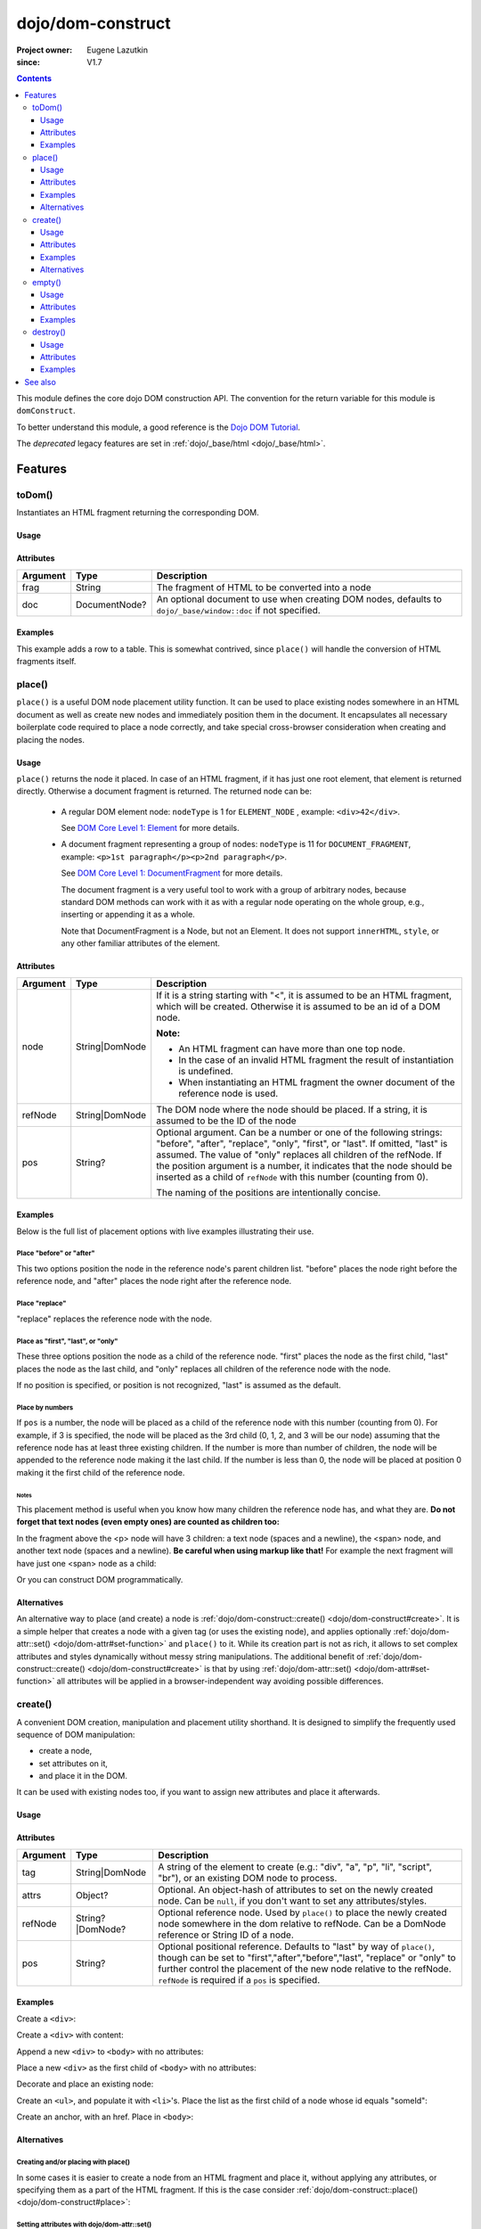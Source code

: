.. _dojo/dom-construct:

==================
dojo/dom-construct
==================

:Project owner:	Eugene Lazutkin
:since: V1.7

.. contents ::
    :depth: 3

This module defines the core dojo DOM construction API. The convention for the return variable for this module is
``domConstruct``.

To better understand this module, a good reference is the `Dojo DOM Tutorial <http://dojotoolkit.org/documentation/tutorials/1.7/dom_functions/>`_.

The *deprecated* legacy features are set in :ref:`dojo/_base/html <dojo/_base/html>`.

Features
========

toDom()
-------

Instantiates an HTML fragment returning the corresponding DOM.

Usage
~~~~~

.. js ::

  require(["dojo/dom-construct"], function(domConstruct){
      // Take a string and turn it into a DOM node
      var node = domConstruct.toDom("<div>I'm a Node</div>");
  });

Attributes
~~~~~~~~~~

======== ============= ================================================================
Argument Type          Description
======== ============= ================================================================
frag     String        The fragment of HTML to be converted into a node
doc      DocumentNode? An optional document to use when creating DOM nodes, defaults to
                       ``dojo/_base/window::doc`` if not specified.
======== ============= ================================================================

Examples
~~~~~~~~

This example adds a row to a table.  This is somewhat contrived, since ``place()`` will handle the conversion of HTML fragments itself.

.. code-example ::
  :djConfig: async: true, parseOnLoad: false

  This example uses ``dojo/dom`` and ``dojo/on`` as well.
  
  .. js ::

    require(["dojo/dom-construct", "dojo/dom", "dojo/on", "dojo/domReady!"], 
    function(domConstruct, dom, on){
      on(dom.byId("button1"), "click", function(){
        var row = domConstruct.toDom("<tr><td>bar</td><td>Bar is also good</td></tr>");
        domConstruct.place(row, "example");
      });
    });

  Here is our HTML ``<table>`` which we will add the row to.

  .. html ::

    <button id="button1" type="button">Add a row</button>
    <table>
      <thead>
        <tr><th>Example</th><th>Description</th></tr>
      </thead>
      <tbody id="example">
        <tr><td>foo</td><td>Foo is good</td></tr>
      </tbody>
    </table>

place()
-------

``place()`` is a useful DOM node placement utility function. It can be used to place existing nodes somewhere in an HTML
document as well as create new nodes and immediately position them in the document. It encapsulates all necessary
boilerplate code required to place a node correctly, and take special cross-browser consideration when creating and
placing the nodes.

Usage
~~~~~

.. js ::
  
    require(["dojo/dom-construct"], function(domConstruct){
      domConstruct.place("someNode", "refNode", "after");
    };

``place()`` returns the node it placed. In case of an HTML fragment, if it has just one root element, that element is
returned directly. Otherwise a document fragment is returned. The returned node can be:

  - A regular DOM element node: ``nodeType`` is 1 for ``ELEMENT_NODE`` , example: ``<div>42</div>``.

    See `DOM Core Level 1: Element <http://www.w3.org/TR/REC-DOM-Level-1/level-one-core.html#ID-745549614>`_ for more
    details.

  - A document fragment representing a group of nodes: ``nodeType`` is 11 for ``DOCUMENT_FRAGMENT``, example: ``<p>1st
    paragraph</p><p>2nd paragraph</p>``.

    See `DOM Core Level 1: DocumentFragment <http://www.w3.org/TR/REC-DOM-Level-1/level-one-core.html#ID-B63ED1A3>`_ for
    more details.

    The document fragment is a very useful tool to work with a group of arbitrary nodes, because standard DOM methods
    can work with it as with a regular node operating on the whole group, e.g., inserting or appending it as a whole.

    Note that DocumentFragment is a Node, but not an Element. It does not support ``innerHTML``, ``style``, or any other
    familiar attributes of the element.

Attributes
~~~~~~~~~~

========= ============== ==============================================================================================
Argument  Type           Description
========= ============== ==============================================================================================
node      String|DomNode If it is a string starting with "<", it is assumed to be an HTML fragment, which will be
                         created. Otherwise it is assumed to be an id of a DOM node.

                         **Note:**

                         * An HTML fragment can have more than one top node.
                         * In the case of an invalid HTML fragment the result of instantiation is undefined.
                         * When instantiating an HTML fragment the owner document of the reference node is used.
refNode   String|DomNode The DOM node where the node should be placed.  If a string, it is assumed to be the ID of the
                         node
pos       String?        Optional argument. Can be a number or one of the following strings: "before", "after",
                         "replace", "only", "first", or "last". If omitted, "last" is assumed. The value of "only"
                         replaces all children of the refNode. If the position argument is a number, it indicates that
                         the node should be inserted as a child of ``refNode`` with this number (counting from 0).
                         
                         The naming of the positions are intentionally concise.
========= ============== ==============================================================================================

Examples
~~~~~~~~

Below is the full list of placement options with live examples illustrating their use.

Place "before" or "after"
'''''''''''''''''''''''''

This two options position the node in the reference node's parent children list. "before" places the node right before
the reference node, and "after" places the node right after the reference node.

.. code-example ::
  :djConfig: async: true, parseOnLoad: false

  .. js ::

    require(["dojo/dom-construct", "dojo/dom", "dojo/on", "dojo/domReady!"],
    function(domConstruct, dom, on){
      var n = 0;
      on(dom.byId("placeBA"), "click", function(){
        domConstruct.place("<div class='node'>new node #" + (++n) + "</div>", "refBA",
          dom.byId("posBA").value); // before/after
      });
    });

  .. html ::

    <p>
      <button id="placeBA">Place node</button>
      <select id="posBA">
        <option value="before">before</option>
        <option value="after">after</option>
      </select>
    </p>
    <p>
      <div>before: 1st</div>
      <div>before: 2nd</div>
      <div id="refBA" class="ref">
        <div class="child">the reference node's child #0</div>
        <div class="child">the reference node's child #1</div>
        <div class="child">the reference node's child #2</div>
      </div>
      <div>after: 1st</div>
      <div>after: 2nd</div>
    </p>

  .. css ::

    div.ref     { background-color: #fcc; }
    div.node    { background-color: #cfc; }
    div.child   { background-color: #ffc; }
    div.ref div { margin-left: 3em; }

Place "replace"
'''''''''''''''

"replace" replaces the reference node with the node.

.. code-example ::
  :djConfig: async: true, parseOnLoad: false

  .. js ::

    require(["dojo/dom-construct", "dojo/dom-attr", "dojo/dom", "dojo/on", "dojo/domReady!"],
    function(domConstruct, domAttr, dom, on){
      var n = 0;
      on(dom.byId("placeReplace"), "click", function(){
        domConstruct.place("<div class='node'>new node #" + (++n) + "</div>", "refReplace", "replace");
        domAttr.set("placeReplace", "disabled", "disabled");
      });
    });

  .. html ::

    <p>
      <button id="placeReplace">Place node</button>
    </p>
    <p>
      <div>before: 1st</div>
      <div>before: 2nd</div>
      <div id="refReplace" class="ref">
        <div class="child">the reference node's child #0</div>
        <div class="child">the reference node's child #1</div>
        <div class="child">the reference node's child #2</div>
      </div>
      <div>after: 1st</div>
      <div>after: 2nd</div>
    </p>

  .. css ::

    div.ref     { background-color: #fcc; }
    div.node    { background-color: #cfc; }
    div.child   { background-color: #ffc; }
    div.ref div { margin-left: 3em; }

Place as "first", "last", or "only"
'''''''''''''''''''''''''''''''''''

These three options position the node as a child of the reference node. "first" places the node as the first child,
"last" places the node as the last child, and "only" replaces all children of the reference node with the node.

If no position is specified, or position is not recognized, "last" is assumed as the default.

.. code-example ::
  :djConfig: async: true, parseOnLoad: false

  .. js ::

    require(["dojo/dom-construct", "dojo/dom", "dojo/on", "dojo/domReady!"], 
    function(domConstruct, dom, on){
      var n = 0;
      on(dom.byId("placeFLO"), "click", function(){
        domConstruct.place("<div class='node'>new node #" + (++n) + "</div>", "refFLO",
          dom.byId("posFLO").value); // first/last/only
      });
    });

  .. html ::

    <p>
      <button id="placeFLO">Place node</button>
      <select id="posFLO">
        <option value="first">first</option>
        <option value="last">last</option>
        <option value="only">only</option>
      </select>
    </p>
    <p>
      <div>before: 1st</div>
      <div>before: 2nd</div>
      <div id="refFLO" class="ref">
        <div class="child">the reference node's child #0</div>
        <div class="child">the reference node's child #1</div>
        <div class="child">the reference node's child #2</div>
      </div>
      <div>after: 1st</div>
      <div>after: 2nd</div>
    </p>

  .. css ::

    div.ref     { background-color: #fcc; }
    div.node    { background-color: #cfc; }
    div.child   { background-color: #ffc; }
    div.ref div { margin-left: 3em; }

Place by numbers
''''''''''''''''

If ``pos`` is a number, the node will be placed as a child of the reference node with this number (counting from 0). For
example, if 3 is specified, the node will be placed as the 3rd child (0, 1, 2, and 3 will be our node) assuming that the
reference node has at least three existing children. If the number is more than number of children, the node will be
appended to the reference node making it the last child. If the number is less than 0, the node will be placed at
position 0 making it the first child of the reference node.

.. code-example ::
  :djConfig: async: true, parseOnLoad: false

  .. js ::

    require(["dojo/dom-construct", "dojo/dom", "dojo/on", "dojo/domReady!"],
    function(domConstruct, dom, on){
      var n = 0;
      on(dom.byId("placeNumber"), "click", function(){
        domConstruct.place("<div class='node'>new node #" + (++n) + "</div>", "refNumber",
          parseInt(dom.byId("posNumber").value));
      });
      // let's add nodes manually to ensure their number
      for(var i = 0; i < 3; ++i){
        domConstruct.place("<div class='child'>the reference node's child #" + i + "</div>", "refNumber");
      }
    });

  .. html ::

    <p>
      <button id="placeNumber">Place node</button>
      as child
      <select id="posNumber">
        <option value="0">#0</option>
        <option value="1">#1</option>
        <option value="2">#2</option>
        <option value="3">#3</option>
        <option value="4">#4</option>
        <option value="5">#5</option>
      </select>
    </p>
    <p>
      <div>before: 1st</div>
      <div>before: 2nd</div>
      <div id="refNumber" class="ref"></div>
      <div>after: 1st</div>
      <div>after: 2nd</div>
    </p>

  .. css ::

    div.ref     { background-color: #fcc; }
    div.node    { background-color: #cfc; }
    div.child   { background-color: #ffc; }
    div.ref div { margin-left: 3em; }

Notes
.....

This placement method is useful when you know how many children the reference node has, and what they are. **Do not
forget that text nodes (even empty ones) are counted as children too:**

.. html ::
  
  <p>
    <span>1</span>
  </p>

In the fragment above the <p> node will have 3 children: a text node (spaces and a newline), the <span> node, and
another text node (spaces and a newline). **Be careful when using markup like that!** For example the next fragment will
have just one <span> node as a child:

.. html ::
  
  <p><span>1</span></p>

Or you can construct DOM programmatically.

Alternatives
~~~~~~~~~~~~

An alternative way to place (and create) a node is :ref:`dojo/dom-construct::create() <dojo/dom-construct#create>`.
It is a simple helper that creates a node with a given tag (or uses the existing node), and applies optionally
:ref:`dojo/dom-attr::set() <dojo/dom-attr#set-function>` and ``place()`` to it. While its creation part is not as rich,
it allows to set complex attributes and styles dynamically without messy string manipulations. The additional benefit of
:ref:`dojo/dom-construct::create() <dojo/dom-construct#create>` is that by using :ref:`dojo/dom-attr::set()
<dojo/dom-attr#set-function>` all attributes will be applied in a browser-independent way avoiding possible differences.

.. js ::
  
  // the third and fourth options are passed to place()
  // create a div, and place(n, win.body(), "first");
  
  require(["dojo/dom-construct", "dojo/_base/window"], function(domConstruct, win){
     domConstruct.create("div", null, win.body(), "first");
  });

create()
--------

A convenient DOM creation, manipulation and placement utility shorthand. It is designed to simplify the frequently used
sequence of DOM manipulation:

* create a node,
* set attributes on it,
* and place it in the DOM.

It can be used with existing nodes too, if you want to assign new attributes and place it afterwards.

Usage
~~~~~

.. js ::

  require(["dojo/dom-construct"], function(domConstruct){
      // create a div node
      var node = domConstruct.create("div");
  });

Attributes
~~~~~~~~~~

======== ================ =============================================================================================
Argument Type             Description
======== ================ =============================================================================================
tag      String|DomNode   A string of the element to create (e.g.: "div", "a", "p", "li", "script", "br"), or an
                          existing DOM node to process.
attrs    Object?          Optional. An object-hash of attributes to set on the newly created node. Can be ``null``, if
                          you don't want to set any attributes/styles.
refNode  String?|DomNode? Optional reference node. Used by ``place()`` to place the newly created node somewhere in the
                          dom relative to refNode. Can be a DomNode reference or String ID of a node.
pos      String?          Optional positional reference. Defaults to "last" by way of ``place()``, though can be set to
                          "first","after","before","last", "replace" or "only" to further control the placement of the
                          new node relative to the refNode. ``refNode`` is required if a ``pos`` is specified.
======== ================ =============================================================================================

Examples
~~~~~~~~

Create a ``<div>``:

.. js ::
  
  require(["dojo/dom-construct"], function(domConstruct){
    var n = domConstruct.create("div");
  });

Create a ``<div>`` with content:

.. js ::
  
  require(["dojo/dom-construct"], function(domConstruct){
    var n = domConstruct.create("div", { innerHTML: "<p>hi</p>" });
  });

Append a new ``<div>`` to ``<body>`` with no attributes:

.. js ::
  
  require(["dojo/dom-construct", "dojo/_base/window"], function(domConstruct, win){
    var n = domConstruct.create("div", null, win.body());
  });

Place a new ``<div>`` as the first child of ``<body>`` with no attributes:

.. js ::
  
  require(["dojo/dom-construct", "dojo/_base/window"], function(domConstruct, win){
    var n = domConstruct.create("div", null, win.body(), "first");
  });

Decorate and place an existing node:

.. js ::
  
  require(["dojo/dom-construct", "dojo/_base/window"], function(domConstruct, win){
    domConstruct.create(node, { style: { color: "red" } }, win.body());
  });

Create an ``<ul>``, and populate it with ``<li>``'s. Place the list as the first child of a node whose id equals
"someId":

.. js ::
  
  require(["dojo/dom-construct", "dojo/_base/array"], function(domConstruct, arrayUtil){
    var ul = domConstruct.create("ul", null, "someId", "first");
    var items = ["one", "two", "three", "four"];
    arrayUtil.forEach(items, function(data){
      domConstruct.create("li", { innerHTML: data }, ul);
    });
  });

Create an anchor, with an href. Place in ``<body>``:

.. js ::
  
  require(["dojo/dom-construct", "dojo/_base/window"], function(domConstruct, win){
    domConstruct.create("a", { href: "foo.html", title: "Goto FOO!", innerHTML: "link" }, win.body());
  });

Alternatives
~~~~~~~~~~~~

Creating and/or placing with place()
''''''''''''''''''''''''''''''''''''

In some cases it is easier to create a node from an HTML fragment and place it, without applying any attributes, or
specifying them as a part of the HTML fragment. If this is the case consider :ref:`dojo/dom-construct::place() <dojo/dom-construct#place>`:

.. js ::
  
  // duplicating the following line with domConstruct.place():
  // domConstruct.create("a", { href: "foo.html", title: "Goto FOO!", innerHTML: "link" }, win.body());
  
  require(["dojo/dom-construct", "dojo/_base/window"], function(domConstruct, win){
    domConstruct.place("<a href='foo.html' title='Goto FOO!'>link</a>", win.body());
  });

.. js ::
  
  // duplicating the following line with domConstruct.place():
  // var n = domConstruct.create("div", null, win.body());
  
  require(["dojo/dom-construct", "dojo/_base/window"], function(domConstruct, win){
    var n = domConstruct.place("<div></div>", win.body());
  });

Setting attributes with dojo/dom-attr::set()
''''''''''''''''''''''''''''''''''''''''''''

While you can use ``create()`` to set attributes on the existing node without placing it, using
:ref:`dojo/dom-attr::set() <dojo/dom-attr#set-function>` is recommended:

.. js ::
  
  // duplicating the following line with domAttr.set():
  // var n = domConstruct.create(node, { innerHTML: "<p>hi</p>" });
  
  require(["dojo/dom-attr"], function(domAttr){
    domAttr.set(node, "innerHTML", "<p>hi</p>");
  });

empty()
-------

Safely empty the contents of a DOM element. ``empty()`` deletes all children but keeps the node there.

Usage
~~~~~

.. js ::
 
  require(["dojo/dom-construct"], function(domConstruct){
    // Empty node's children byId:
    domConstruct.empty("someId");
  });

This function only works with DomNodes, and returns nothing.

Attributes
~~~~~~~~~~

======== ============== ==================================
Argument Type           Description
======== ============== ==================================
node     String|DomNode A reference to a DOM node or an id
======== ============== ==================================

Examples
~~~~~~~~

Empty a single node
'''''''''''''''''''

The following example shows the basic functionality of ``empty()``:

.. code-example::
  :djConfig: async: true, parseOnLoad: false

  Empty a DomNode by the node ID
   
  .. js ::

    require(["dojo/dom-construct", "dojo/dom", "dojo/on", "dojo/domReady!"],
    function(domConstruct, dom, on){
      on(dom.byId("progButtonNode"), "click", function(){
        domConstruct.empty("testnode1");
        dom.byId("result1").innerHTML = "TestNode1 has been emptied.";
      });
    });

  Some DomNodes
  
  .. html ::
    
    <div id="testnode1">TestNode 1</div>
    <button id="progButtonNode" type="button">Empty TestNode1</button>
    <div id="result1"></div>


Empty all nodes in a list by reference
''''''''''''''''''''''''''''''''''''''

The following example uses :ref:`dojo/query <dojo/query>` to retrieve a set of nodes and iterates over the list,
applying ``empty()``.

.. code-example::
  :djConfig: async: true, parseOnLoad: false

  Empty all Nodes in a list who have the CSS class ``red``.
  
  .. js ::

    require(["dojo/dom-construct", "dojo/query", "dojo/dom", "dojo/on", "dojo/domReady!"],
    function(domConstruct, query, dom, on){
      on(dom.byId("progButtonNode2"), "click", function(){
        query(".red").forEach(domConstruct.empty);
        dom.byId("result2").innerHTML = "All red nodes were emptied.";
      });
    });

  Some DomNodes
  
  .. html ::

    <div class="green">greenNode</div>
    <div class="green">greenNode</div>
    <div class="red">redNode</div>
    <div class="green">greenNode</div>
    <div class="green">greenNode</div>
    <div class="red">redNode</div>
    <div class="red">redNode</div>
    <div class="green">greenNode</div>
    <div class="green">greenNode</div>
    <div class="red">redNode</div>
    <div class="red">redNode</div>
    <div class="red">redNode</div>
    <div class="green">greenNode</div>
    <div class="green">greenNode</div>
    <div class="red">redNode</div>

    <div id="panel">
        <button id="progButtonNode2" type="button">Empty all red nodes</button>
        <div id="result2"></div>
    </div>

  .. css ::

    .green { color: white; min-width: 30px; min-height: 30px;
        border: 1px #4d4d4d solid; margin-top: 4px; margin-right: 5px;
        float: left; background-color: green; padding: 2px }
    .red { color: white; min-width: 30px; min-height: 30px;
        border: 1px #4d4d4d solid; margin-top: 4px; margin-right: 5px;
        float: left; background-color: red; padding: 2px }
    #panel { clear: both }

destroy()
---------

Destroys a DOM element. ``destroy()`` deletes all children and the node itself.

Usage
~~~~~

.. js ::
 
  require(["dojo/dom-construct"], function(domConstruct){
    // Destroy a node byId
    domConstruct.destroy("someId");
  });

This function only works with DomNodes, and returns nothing.

Attributes
~~~~~~~~~~

======== ============== ==================================
Argument Type           Description
======== ============== ==================================
node     String|DomNode A reference to a DOM node or an id
======== ============== ==================================

Examples
~~~~~~~~

Destroy a single node
'''''''''''''''''''''

The following example shows the basic functionality of ``Destroy()``:

.. code-example::
  :djConfig: async: true, parseOnLoad: false

  Destroy a DomNode by the node ID
   
  .. js ::

    require(["dojo/dom-construct", "dojo/dom", "dojo/on", "dojo/domReady!"],
    function(domConstruct, dom, on){
      on(dom.byId("progButtonNode"), "click", function(){
        domConstruct.destroy("testnode1");
        dom.byId("result1").innerHTML = "TestNode1 has been destroyed.";
      });
    });

  Some DomNodes
  
  .. html ::
    
    <div id="testnode1">TestNode 1</div>
    <button id="progButtonNode" type="button">Destroy TestNode1</button>
    <div id="result1"></div>


Destroy all nodes in a list by reference
''''''''''''''''''''''''''''''''''''''''

The following example uses :ref:`dojo/query <dojo/query>` to retrieve a set of nodes and iterates over the list,
applying ``Destroy()``.

.. code-example::
  :djConfig: async: true, parseOnLoad: false

  Destroy all Nodes in a list who have the CSS class ``red``.
  
  .. js ::

    require(["dojo/dom-construct", "dojo/query", "dojo/dom", "dojo/on", "dojo/domReady!"],
    function(domConstruct, query, dom, on){
      on(dom.byId("progButtonNode2"), "click", function(){
        query(".red").forEach(domConstruct.destroy);
        dom.byId("result2").innerHTML = "All red nodes were destroyed.";
      });
    });

  Some DomNodes
  
  .. html ::

    <div class="green">greenNode</div>
    <div class="green">greenNode</div>
    <div class="red">redNode</div>
    <div class="green">greenNode</div>
    <div class="green">greenNode</div>
    <div class="red">redNode</div>
    <div class="red">redNode</div>
    <div class="green">greenNode</div>
    <div class="green">greenNode</div>
    <div class="red">redNode</div>
    <div class="red">redNode</div>
    <div class="red">redNode</div>
    <div class="green">greenNode</div>
    <div class="green">greenNode</div>
    <div class="red">redNode</div>

    <div id="panel">
        <button id="progButtonNode2" type="button">Destroy all red nodes</button>
        <div id="result2"></div>
    </div>

  .. css ::

    .green { color: white; min-width: 30px; min-height: 30px;
        border: 1px #4d4d4d solid; margin-top: 4px; margin-right: 5px;
        float: left; background-color: green; padding: 2px }
    .red { color: white; min-width: 30px; min-height: 30px;
        border: 1px #4d4d4d solid; margin-top: 4px; margin-right: 5px;
        float: left; background-color: red; padding: 2px }
    #panel { clear: both }

See also
========

* :ref:`dojo/dom <dojo/dom>` - Core DOM API

* :ref:`dojo/_base/html <dojo/_base/html>` - Legacy API aliases

* `Dojo DOM Functions Tutorial <http://dojotoolkit.org/documentation/tutorials/1.7/dom_functions/>`_
